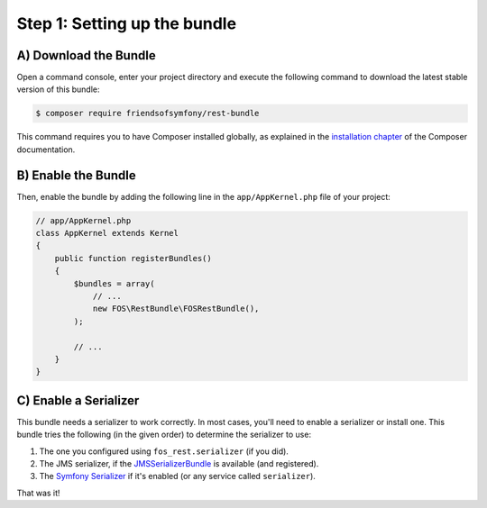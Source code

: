 Step 1: Setting up the bundle
=============================

A) Download the Bundle
----------------------

Open a command console, enter your project directory and execute the
following command to download the latest stable version of this bundle:

.. code-block:: bash

    $ composer require friendsofsymfony/rest-bundle

This command requires you to have Composer installed globally, as explained
in the `installation chapter`_ of the Composer documentation.

B) Enable the Bundle
--------------------

Then, enable the bundle by adding the following line in the ``app/AppKernel.php``
file of your project:

.. code-block:: php

    // app/AppKernel.php
    class AppKernel extends Kernel
    {
        public function registerBundles()
        {
            $bundles = array(
                // ...
                new FOS\RestBundle\FOSRestBundle(),
            );

            // ...
        }
    }

C) Enable a Serializer
----------------------

This bundle needs a serializer to work correctly. In most cases,
you'll need to enable a serializer or install one. This bundle tries
the following (in the given order) to determine the serializer to use:

#. The one you configured using ``fos_rest.serializer`` (if you did).
#. The JMS serializer, if the `JMSSerializerBundle`_ is available (and registered).
#. The `Symfony Serializer`_ if it's enabled (or any service called ``serializer``).

That was it!

.. _`installation chapter`: https://getcomposer.org/doc/00-intro.md
.. _`JMSSerializer`: https://github.com/schmittjoh/serializer
.. _`JMSSerializerBundle`: https://github.com/schmittjoh/JMSSerializerBundle
.. _`Symfony Serializer`: http://symfony.com/doc/current/cookbook/serializer.html
